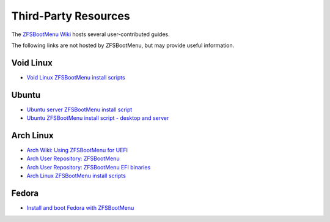 Third-Party Resources
=====================

The `ZFSBootMenu Wiki <https://github.com/zbm-dev/zfsbootmenu/wiki>`_ hosts several user-contributed guides.

The following links are not hosted by ZFSBootMenu, but may provide useful information.

Void Linux
----------

* `Void Linux ZFSBootMenu install scripts <https://github.com/eoli3n/void-config/tree/master/scripts/install>`_

Ubuntu
------

* `Ubuntu server ZFSBootMenu install script <https://github.com/edifus/ubuntu-server-zfsbootmenu>`_
* `Ubuntu ZFSBootMenu install script - desktop and server <https://github.com/Sithuk/ubuntu-server-zfsbootmenu>`_

Arch Linux
----------

* `Arch Wiki: Using ZFSBootMenu for UEFI <https://wiki.archlinux.org/title/Install_Arch_Linux_on_ZFS#Using_ZFSBootMenu_for_UEFI>`_
* `Arch User Repository: ZFSBootMenu <https://aur.archlinux.org/packages/zfsbootmenu>`_
* `Arch User Repository: ZFSBootMenu EFI binaries <https://aur.archlinux.org/packages/zfsbootmenu-efi-bin>`_
* `Arch Linux ZFSBootMenu install scripts <https://github.com/eoli3n/arch-config/tree/master/scripts/zfs/install>`_

Fedora
------

* `Install and boot Fedora with ZFSBootMenu <https://ociaw.com/posts/install-fedora-zfs-boot-menu>`_
